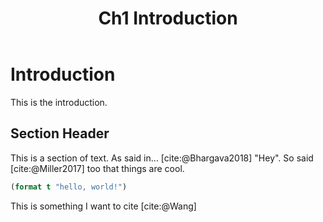 #+TITLE: Ch1 Introduction

# this file is not meant to be exported on its own. see sm-thesis-main.org

* COMMENT Plan
1. current SotA for Kirk / high level executives
   1. identify gaps
2. Define the motivating scenario
3. Prior research on

4. [ ] "limited communication" means you can only communicate at specific times
5. [ ] clock drift / clock skews could also be a source of observation delay!
6. [ ] maybe data center scheduling?
7. [ ] maybe CPU thread scheduling?

** TODO intro to EVAs here? exploration?
** TODO can we include a Portal 2 reference somewhere???

* Introduction

This is the introduction.

** Section Header

This is a section of text. As said in... [cite:@Bhargava2018] "Hey". So said [cite:@Miller2017] too
that things are cool.

#+begin_src lisp
(format t "hello, world!")
#+end_src

This is something I want to cite [cite:@Wang]
